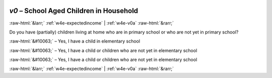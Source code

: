 .. _w4e-v0: 

 
 .. role:: raw-html(raw) 
        :format: html 
 
`v0` – School Aged Children in Household
============================================= 


:raw-html:`&larr;` :ref:`w4e-expectedincome` | :ref:`w4e-v0a` :raw-html:`&rarr;` 
 

Do you have (partially) children living at home who are in primary school or who are not yet in primary school?
 
:raw-html:`&#10063;` – Yes, I have a child in elementary school
 
:raw-html:`&#10063;` – Yes, I have a child or children who are not yet in elementary school
 
:raw-html:`&#10063;` – Yes, I have a child or children who are not yet in elementary school
 

.. image:: ../_screenshots/w4-v0.png 


:raw-html:`&larr;` :ref:`w4e-expectedincome` | :ref:`w4e-v0a` :raw-html:`&rarr;` 
 
